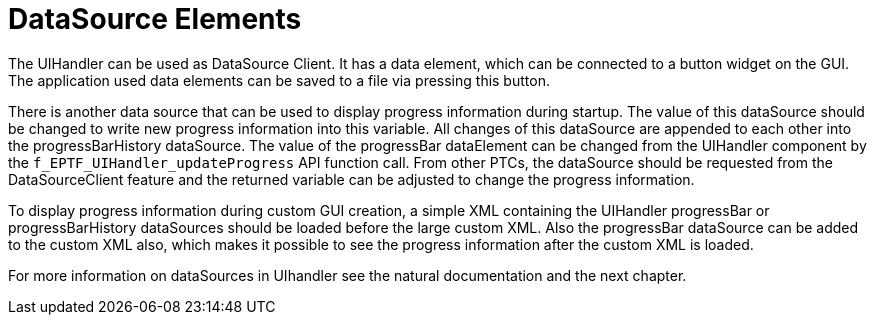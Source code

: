 = DataSource Elements

The UIHandler can be used as DataSource Client. It has a data element, which can be connected to a button widget on the GUI. The application used data elements can be saved to a file via pressing this button.

There is another data source that can be used to display progress information during startup. The value of this dataSource should be changed to write new progress information into this variable. All changes of this dataSource are appended to each other into the progressBarHistory dataSource. The value of the progressBar dataElement can be changed from the UIHandler component by the `f_EPTF_UIHandler_updateProgress` API function call. From other PTCs, the dataSource should be requested from the DataSourceClient feature and the returned variable can be adjusted to change the progress information.

To display progress information during custom GUI creation, a simple XML containing the UIHandler progressBar or progressBarHistory dataSources should be loaded before the large custom XML. Also the progressBar dataSource can be added to the custom XML also, which makes it possible to see the progress information after the custom XML is loaded.

For more information on dataSources in UIhandler see the natural documentation and the next chapter.
